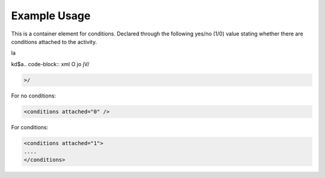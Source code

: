
.. raw:: mediawiki

   {{for revison 1.02}}

Example Usage
^^^^^^^^^^^^^

This is a container element for conditions. Declared through the
following yes/no (1/0) value stating whether there are conditions
attached to the activity.


la

kd$a.. code-block:: xml
O
jo
jV/

.. code-block:: xml


    >/

For no conditions: 

.. code-block:: xml


    <conditions attached="0" />
    


For conditions:



.. code-block:: xml


    <conditions attached="1">
    ....
    </conditions>
    

